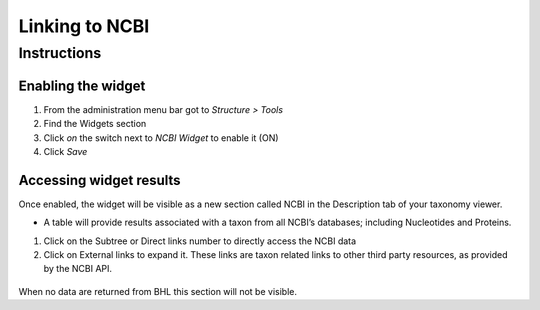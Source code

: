 Linking to NCBI
===============

Instructions
------------

Enabling the widget
~~~~~~~~~~~~~~~~~~~

1. From the administration menu bar got to *Structure > Tools*
2. Find the Widgets section
3. Click *on* the switch next to *NCBI Widget* to enable it (ON)
4. Click *Save*

Accessing widget results
~~~~~~~~~~~~~~~~~~~~~~~~

Once enabled, the widget will be visible as a new section called NCBI in
the Description tab of your taxonomy viewer.

-  A table will provide results associated with a taxon from all NCBI’s
   databases; including Nucleotides and Proteins.

1. Click on the Subtree or Direct links number to directly access the
   NCBI data
2. Click on External links to expand it. These links are taxon related
   links to other third party resources, as provided by the NCBI API.

.. figure:: /_static/NCBI_widget.png

When no data are returned from BHL this section will not be visible.